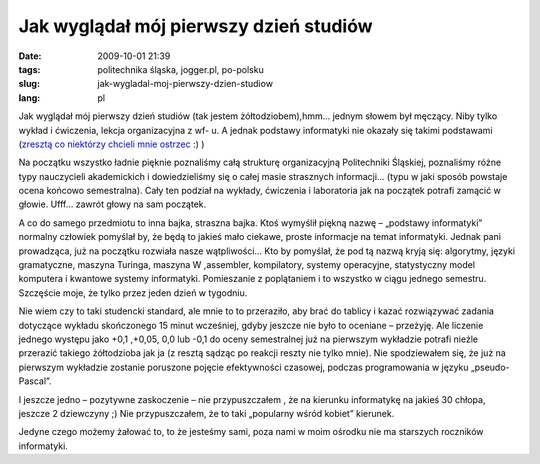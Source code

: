 Jak wyglądał mój pierwszy dzień studiów
#######################################
:date: 2009-10-01 21:39
:tags: politechnika śląska, jogger.pl, po-polsku
:slug: jak-wygladal-moj-pierwszy-dzien-studiow
:lang: pl

.. raw:: html

   </p>

Jak wyglądał mój pierwszy dzień studiów (tak jestem żółtodziobem),hmm…
jednym słowem był męczący. Niby tylko wykład i ćwiczenia, lekcja
organizacyjna z wf- u. A jednak podstawy informatyki nie okazały się
takimi podstawami (`zresztą co niektórzy chcieli mnie ostrzec`_ :) )

.. raw:: html

   </p>

Na początku wszystko ładnie pięknie poznaliśmy całą strukturę
organizacyjną Politechniki Śląskiej, poznaliśmy różne typy nauczycieli
akademickich i dowiedzieliśmy się o całej masie strasznych informacji…
(typu w jaki sposób powstaje ocena końcowo semestralna). Cały ten
podział na wykłady, ćwiczenia i laboratoria jak na początek potrafi
zamącić w głowie. Ufff… zawrót głowy na sam początek.

.. raw:: html

   </p>

.. raw:: html

   </p>

A co do samego przedmiotu to inna bajka, straszna bajka. Ktoś wymyślił
piękną nazwę – „podstawy informatyki” normalny człowiek pomyślał by, że
będą to jakieś mało ciekawe, proste informacje na temat informatyki.
Jednak pani prowadząca, już na początku rozwiała nasze wątpliwości… Kto
by pomyślał, że pod tą nazwą kryją się: algorytmy, języki gramatyczne,
maszyna Turinga, maszyna W ,assembler, kompilatory, systemy operacyjne,
statystyczny model komputera i kwantowe systemy informatyki. Pomieszanie
z poplątaniem i to wszystko w ciągu jednego semestru. Szczęście moje, że
tylko przez jeden dzień w tygodniu.

.. raw:: html

   </p>

Nie wiem czy to taki studencki standard, ale mnie to to przeraziło, aby
brać do tablicy i kazać rozwiązywać zadania dotyczące wykładu
skończonego 15 minut wcześniej, gdyby jeszcze nie było to oceniane –
przeżyję. Ale liczenie jednego występu jako +0,1 ,+0,05, 0,0 lub -0,1 do
oceny semestralnej już na pierwszym wykładzie potrafi nieźle przerazić
takiego żółtodzioba jak ja (z resztą sądząc po reakcji reszty nie tylko
mnie). Nie spodziewałem się, że już na pierwszym wykładzie zostanie
poruszone pojęcie efektywności czasowej, podczas programowania w języku
„pseudo-Pascal”.

.. raw:: html

   </p>

I jeszcze jedno – pozytywne zaskoczenie – nie przypuszczałem , że na
kierunku informatykę na jakieś 30 chłopa, jeszcze 2 dziewczyny ;) Nie
przypuszczałem, że to taki „popularny wśród kobiet” kierunek.

.. raw:: html

   </p>

Jedyne czego możemy żałować to, to że jesteśmy sami, poza nami w moim
ośrodku nie ma starszych roczników informatyki.

.. raw:: html

   </p>

.. _zresztą co niektórzy chcieli mnie ostrzec: http://bzyx.jogger.pl/2009/09/30/pierwszy-pazdziernik/trackback/
